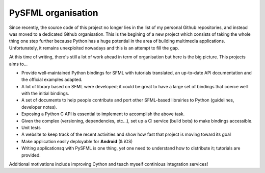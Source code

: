 PySFML organisation
-------------------
Since recently, the source code of this project no longer lies in the
list of my personal Github repositories, and instead was moved to a
dedicated Github organisation. This is the begining of a new project which consists
of taking the whole thing one step further because Python has a huge
potential in the area of building multimedia applications. Unfortunately,
it remains unexploited nowadays and this is an attempt to fill the gap.

At this time of writing, there's still a lot of work ahead in term of
organisation but here is the big picture. This projects aims to...

- Provide well-maintained Python bindings for SFML with tutorials translated, an up-to-date API documentation and the official examples adapted.
- A lot of library based on SFML were developed; it could be great to have a large set of bindings that coerce well with the initial bindings.
- A set of documents to help people contribute and port other SFML-based librairies to Python (guidelines, developer notes).
- Exposing a Python C API is essential to implement to accomplish the above task.
- Given the complex (versioning, dependencies, etc...), set up a CI service (build bots) to make bindings accessible.
- Unit tests
- A website to keep track of the recent activities and show how fast that project is moving toward its goal
- Make application easily deployable for **Android** (& iOS)
- Writing applicationsq with PySFML is one thing, yet one need to understand how to distribute it; tutorials are provided.

Additional motivations include improving Cython and teach myself continious integration services!
